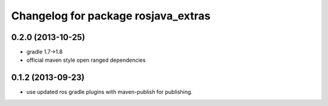 ^^^^^^^^^^^^^^^^^^^^^^^^^^^^^^^^^^^^
Changelog for package rosjava_extras
^^^^^^^^^^^^^^^^^^^^^^^^^^^^^^^^^^^^

0.2.0 (2013-10-25)
------------------
* gradle 1.7->1.8
* official maven style open ranged dependencies

0.1.2 (2013-09-23)
------------------
* use updated ros gradle plugins with maven-publish for publishing.
